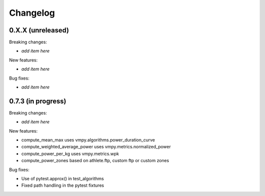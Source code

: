 Changelog
=========

0.X.X (unreleased)
------------------

Breaking changes:

- *add item here*

New features:

- *add item here*

Bug fixes:

- *add item here*


0.7.3 (in progress)
------------------

Breaking changes:

- *add item here*

New features:

- compute_mean_max uses vmpy.algorithms.power_duration_curve
- compute_weighted_average_power uses vmpy.metrics.normalized_power
- compute_power_per_kg uses vmpy.metrics.wpk
- compute_power_zones based on athlete.ftp, custom ftp or custom zones

Bug fixes:

- Use of pytest.approx() in test_algorithms
- Fixed path handling in the pytest fixtures